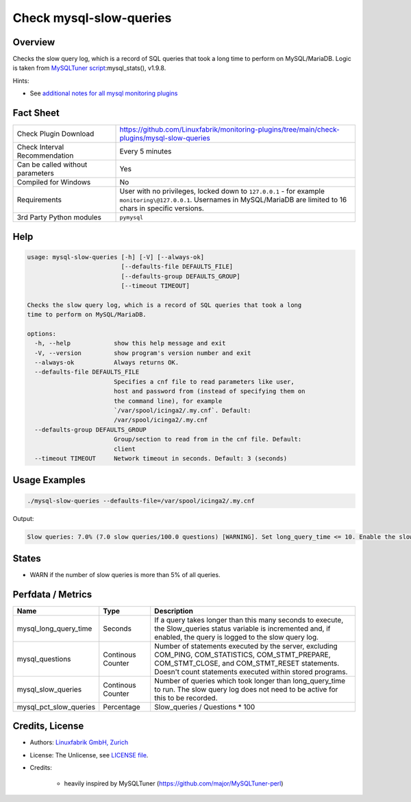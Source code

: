 Check mysql-slow-queries
========================

Overview
--------

Checks the slow query log, which is a record of SQL queries that took a long time to perform on MySQL/MariaDB. Logic is taken from `MySQLTuner script <https://github.com/major/MySQLTuner-perl>`_:mysql_stats(), v1.9.8.

Hints:

* See `additional notes for all mysql monitoring plugins <https://github.com/Linuxfabrik/monitoring-plugins/blob/main/PLUGINS-MYSQL.rst>`_


Fact Sheet
----------

.. csv-table::
    :widths: 30, 70

    "Check Plugin Download",                "https://github.com/Linuxfabrik/monitoring-plugins/tree/main/check-plugins/mysql-slow-queries"
    "Check Interval Recommendation",        "Every 5 minutes"
    "Can be called without parameters",     "Yes"
    "Compiled for Windows",                 "No"
    "Requirements",                         "User with no privileges, locked down to ``127.0.0.1`` - for example ``monitoring\@127.0.0.1``. Usernames in MySQL/MariaDB are limited to 16 chars in specific versions."
    "3rd Party Python modules",             "``pymysql``"


Help
----

.. code-block:: text

    usage: mysql-slow-queries [-h] [-V] [--always-ok]
                              [--defaults-file DEFAULTS_FILE]
                              [--defaults-group DEFAULTS_GROUP]
                              [--timeout TIMEOUT]

    Checks the slow query log, which is a record of SQL queries that took a long
    time to perform on MySQL/MariaDB.

    options:
      -h, --help            show this help message and exit
      -V, --version         show program's version number and exit
      --always-ok           Always returns OK.
      --defaults-file DEFAULTS_FILE
                            Specifies a cnf file to read parameters like user,
                            host and password from (instead of specifying them on
                            the command line), for example
                            `/var/spool/icinga2/.my.cnf`. Default:
                            /var/spool/icinga2/.my.cnf
      --defaults-group DEFAULTS_GROUP
                            Group/section to read from in the cnf file. Default:
                            client
      --timeout TIMEOUT     Network timeout in seconds. Default: 3 (seconds)


Usage Examples
--------------

.. code-block:: bash

    ./mysql-slow-queries --defaults-file=/var/spool/icinga2/.my.cnf

Output:

.. code-block:: text

    Slow queries: 7.0% (7.0 slow queries/100.0 questions) [WARNING]. Set long_query_time <= 10. Enable the slow_query_log to troubleshoot bad queries.


States
------

* WARN if the number of slow queries is more than 5% of all queries.


Perfdata / Metrics
------------------

.. csv-table::
    :widths: 25, 15, 60
    :header-rows: 1
    
    Name,                                       Type,               Description
    mysql_long_query_time,                      Seconds,            "If a query takes longer than this many seconds to execute, the Slow_queries status variable is incremented and, if enabled, the query is logged to the slow query log."
    mysql_questions,                            Continous Counter,  "Number of statements executed by the server, excluding COM_PING, COM_STATISTICS, COM_STMT_PREPARE, COM_STMT_CLOSE, and COM_STMT_RESET statements. Doesn't count statements executed within stored programs."
    mysql_slow_queries,                         Continous Counter,  "Number of queries which took longer than long_query_time to run. The slow query log does not need to be active for this to be recorded."
    mysql_pct_slow_queries,                     Percentage,         Slow_queries / Questions \* 100


Credits, License
----------------

* Authors: `Linuxfabrik GmbH, Zurich <https://www.linuxfabrik.ch>`_
* License: The Unlicense, see `LICENSE file <https://unlicense.org/>`_.
* Credits:

    * heavily inspired by MySQLTuner (https://github.com/major/MySQLTuner-perl)
